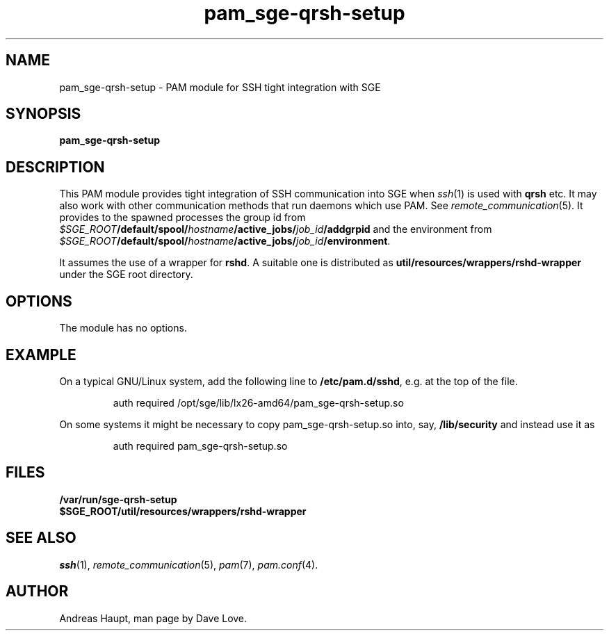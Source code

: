 '\"
.\" Copyright (C), 2010  Dave Love <d.love@liv.ac.uk>
.\" You may distribute this file under the terms of the GNU Free
.\" Documentation License.
.de URL
\\$2 \(laURL: \\$1 \(ra\\$3
..
.if \n[.g] .mso www.tmac
.\"
.de M		\" man page reference
\\fI\\$1\\fR\\|(\\$2)\\$3
..
.\"
.TH pam_sge-qrsh-setup 8 2010-11-25 
.SH NAME
pam_sge-qrsh-setup \- PAM module for SSH tight integration with SGE 
.SH SYNOPSIS
.B pam_sge-qrsh-setup
.SH DESCRIPTION
This PAM module provides tight integration of SSH communication into
SGE when 
.M ssh 1
is used with 
.B qrsh
etc.  It may also work with other communication methods that run
daemons which use PAM.  See
.M remote_communication 5 .
It provides to the spawned processes the group id from
.IB $SGE_ROOT /default/spool/ hostname /active_jobs/ job_id /addgrpid
and the environment from 
.IB $SGE_ROOT /default/spool/ hostname /active_jobs/ job_id /environment\fR.
.PP
It assumes the use of a wrapper for
.BR rshd .
A suitable one is distributed as
.B util/resources/wrappers/rshd-wrapper
under the SGE root directory.
.SH OPTIONS
The module has no options.
.\"
.SH EXAMPLE
On a typical GNU/Linux system, add the following line to
.BR /etc/pam.d/sshd ,
e.g. at the top of the file.
.sp 1
.RS
.T
 auth required /opt/sge/lib/lx26-amd64/pam_sge-qrsh-setup.so
.sp
.RE
\fROn some systems it might be necessary to copy pam_sge-qrsh-setup.so
into, say,
.B /lib/security
and instead use it as
.sp 1
.RS
.T
 auth required pam_sge-qrsh-setup.so
.RE
\fR
.\"
.SH FILES
.B /var/run/sge-qrsh-setup
.br
.B $SGE_ROOT/util/resources/wrappers/rshd-wrapper
.SH "SEE ALSO"
.M ssh 1 ,
.M remote_communication 5 ,
.M pam 7 ,
.M pam.conf 4 .
.SH AUTHOR
Andreas Haupt, man page by Dave Love.
